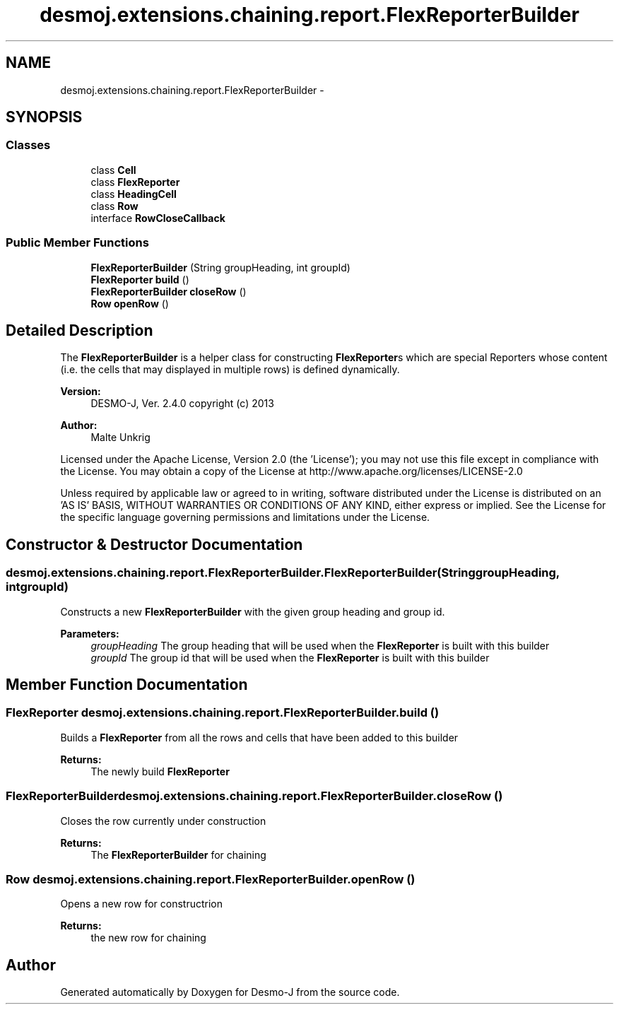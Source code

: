 .TH "desmoj.extensions.chaining.report.FlexReporterBuilder" 3 "Wed Dec 4 2013" "Version 1.0" "Desmo-J" \" -*- nroff -*-
.ad l
.nh
.SH NAME
desmoj.extensions.chaining.report.FlexReporterBuilder \- 
.SH SYNOPSIS
.br
.PP
.SS "Classes"

.in +1c
.ti -1c
.RI "class \fBCell\fP"
.br
.ti -1c
.RI "class \fBFlexReporter\fP"
.br
.ti -1c
.RI "class \fBHeadingCell\fP"
.br
.ti -1c
.RI "class \fBRow\fP"
.br
.ti -1c
.RI "interface \fBRowCloseCallback\fP"
.br
.in -1c
.SS "Public Member Functions"

.in +1c
.ti -1c
.RI "\fBFlexReporterBuilder\fP (String groupHeading, int groupId)"
.br
.ti -1c
.RI "\fBFlexReporter\fP \fBbuild\fP ()"
.br
.ti -1c
.RI "\fBFlexReporterBuilder\fP \fBcloseRow\fP ()"
.br
.ti -1c
.RI "\fBRow\fP \fBopenRow\fP ()"
.br
.in -1c
.SH "Detailed Description"
.PP 
The \fBFlexReporterBuilder\fP is a helper class for constructing \fBFlexReporter\fPs which are special Reporters whose content (i\&.e\&. the cells that may displayed in multiple rows) is defined dynamically\&.
.PP
\fBVersion:\fP
.RS 4
DESMO-J, Ver\&. 2\&.4\&.0 copyright (c) 2013 
.RE
.PP
\fBAuthor:\fP
.RS 4
Malte Unkrig
.RE
.PP
Licensed under the Apache License, Version 2\&.0 (the 'License'); you may not use this file except in compliance with the License\&. You may obtain a copy of the License at http://www.apache.org/licenses/LICENSE-2.0
.PP
Unless required by applicable law or agreed to in writing, software distributed under the License is distributed on an 'AS IS' BASIS, WITHOUT WARRANTIES OR CONDITIONS OF ANY KIND, either express or implied\&. See the License for the specific language governing permissions and limitations under the License\&. 
.SH "Constructor & Destructor Documentation"
.PP 
.SS "desmoj\&.extensions\&.chaining\&.report\&.FlexReporterBuilder\&.FlexReporterBuilder (StringgroupHeading, intgroupId)"
Constructs a new \fBFlexReporterBuilder\fP with the given group heading and group id\&.
.PP
\fBParameters:\fP
.RS 4
\fIgroupHeading\fP The group heading that will be used when the \fBFlexReporter\fP is built with this builder 
.br
\fIgroupId\fP The group id that will be used when the \fBFlexReporter\fP is built with this builder 
.RE
.PP

.SH "Member Function Documentation"
.PP 
.SS "\fBFlexReporter\fP desmoj\&.extensions\&.chaining\&.report\&.FlexReporterBuilder\&.build ()"
Builds a \fBFlexReporter\fP from all the rows and cells that have been added to this builder
.PP
\fBReturns:\fP
.RS 4
The newly build \fBFlexReporter\fP 
.RE
.PP

.SS "\fBFlexReporterBuilder\fP desmoj\&.extensions\&.chaining\&.report\&.FlexReporterBuilder\&.closeRow ()"
Closes the row currently under construction
.PP
\fBReturns:\fP
.RS 4
The \fBFlexReporterBuilder\fP for chaining 
.RE
.PP

.SS "\fBRow\fP desmoj\&.extensions\&.chaining\&.report\&.FlexReporterBuilder\&.openRow ()"
Opens a new row for constructrion
.PP
\fBReturns:\fP
.RS 4
the new row for chaining 
.RE
.PP


.SH "Author"
.PP 
Generated automatically by Doxygen for Desmo-J from the source code\&.
